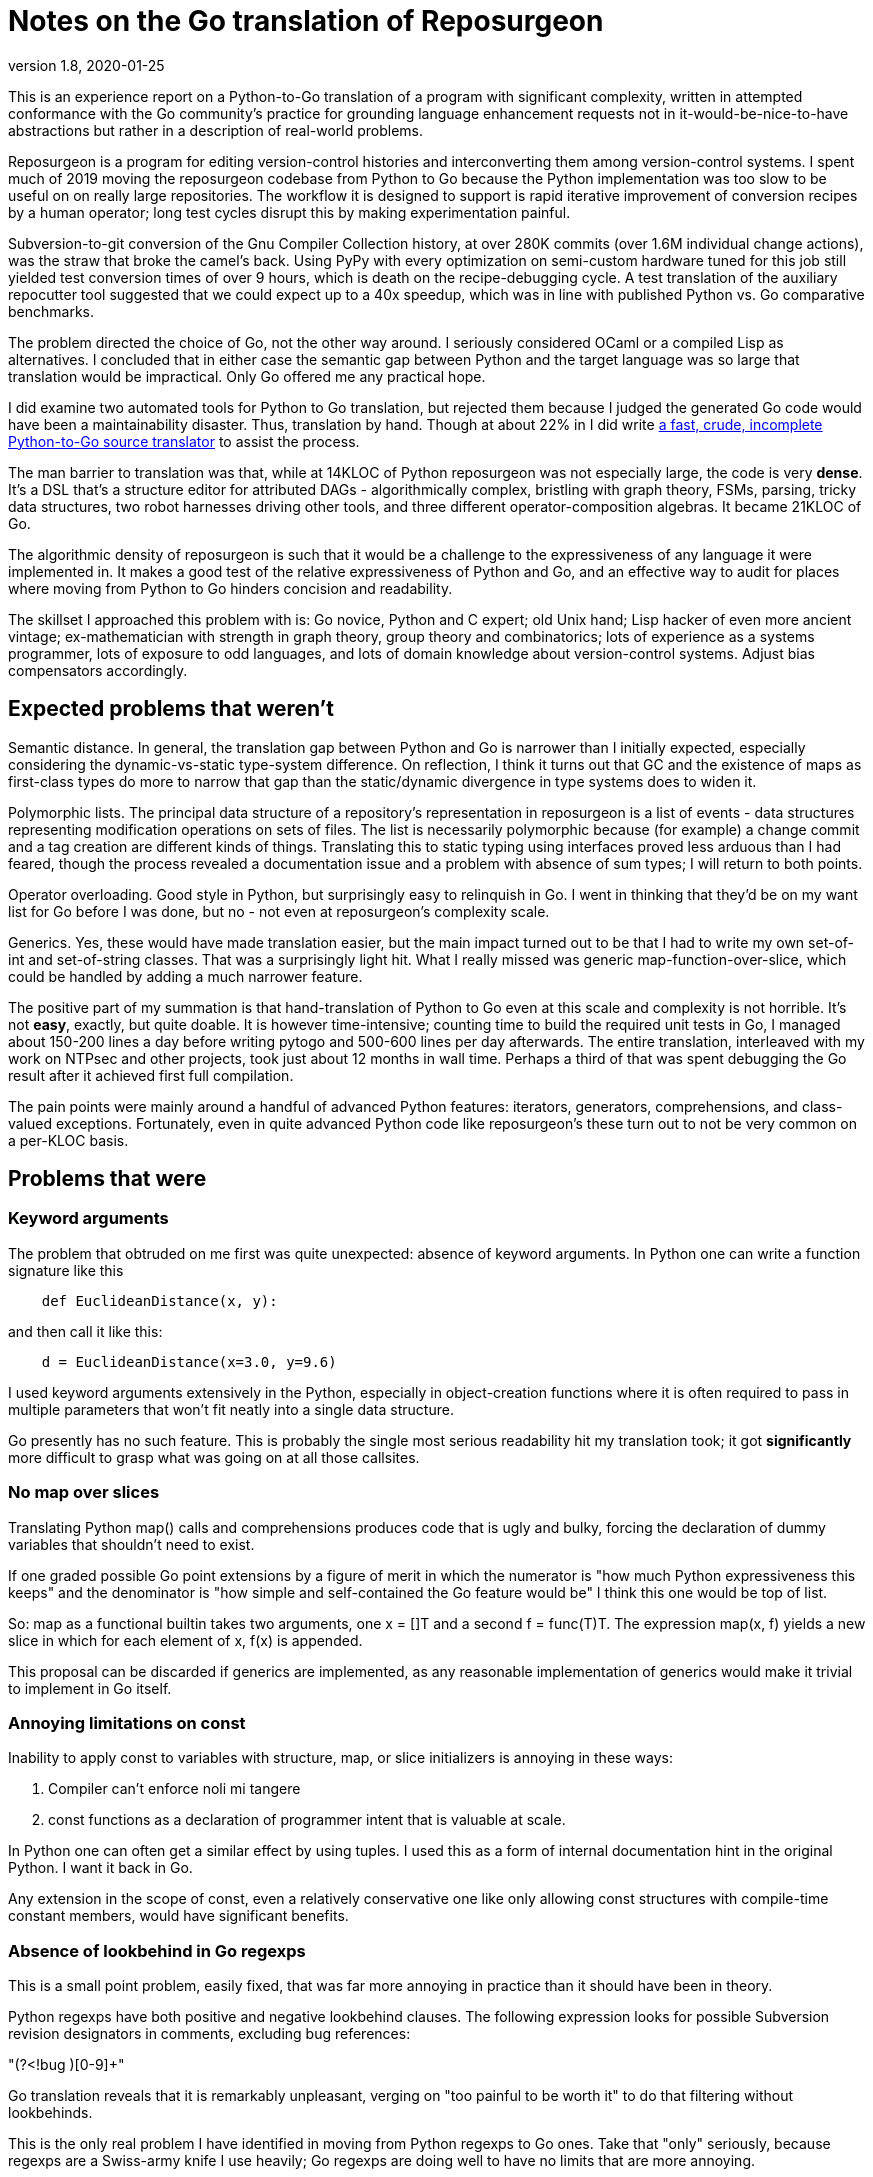 = Notes on the Go translation of Reposurgeon =
version 1.8, 2020-01-25

This is an experience report on a Python-to-Go translation of a
program with significant complexity, written in attempted conformance
with the Go community's practice for grounding language enhancement
requests not in it-would-be-nice-to-have abstractions but rather in a
description of real-world problems.

Reposurgeon is a program for editing version-control histories and
interconverting them among version-control systems. I spent much of
2019 moving the reposurgeon codebase from Python to Go because the
Python implementation was too slow to be useful on on really large
repositories.  The workflow it is designed to support is rapid
iterative improvement of conversion recipes by a human operator;
long test cycles disrupt this by making experimentation painful.

Subversion-to-git conversion of the Gnu Compiler Collection history,
at over 280K commits (over 1.6M individual change actions), was the
straw that broke the camel's back. Using PyPy with every optimization
on semi-custom hardware tuned for this job still yielded test
conversion times of over 9 hours, which is death on the
recipe-debugging cycle.  A test translation of the auxiliary
repocutter tool suggested that we could expect up to a 40x speedup,
which was in line with published Python vs. Go comparative benchmarks.

The problem directed the choice of Go, not the other way around.  I
seriously considered OCaml or a compiled Lisp as alternatives.  I
concluded that in either case the semantic gap between Python and
the target language was so large that translation would be
impractical. Only Go offered me any practical hope.

I did examine two automated tools for Python to Go translation, but
rejected them because I judged the generated Go code would have been a
maintainability disaster.  Thus, translation by hand.  Though at about
22% in I did write https://gitlab.com/esr/pytogo[a fast, crude,
incomplete Python-to-Go source translator] to assist the process.

The man barrier to translation was that, while at 14KLOC of Python
reposurgeon was not especially large, the code is very *dense*.  It's
a DSL that's a structure editor for attributed DAGs - algorithmically
complex, bristling with graph theory, FSMs, parsing, tricky data
structures, two robot harnesses driving other tools, and three
different operator-composition algebras.  It became 21KLOC of Go.

The algorithmic density of reposurgeon is such that it would be a
challenge to the expressiveness of any language it were implemented
in.  It makes a good test of the relative expressiveness of Python and
Go, and an effective way to audit for places where moving from Python
to Go hinders concision and readability.

The skillset I approached this problem with is: Go novice, Python and
C expert; old Unix hand; Lisp hacker of even more ancient vintage;
ex-mathematician with strength in graph theory, group theory and
combinatorics; lots of experience as a systems programmer, lots of
exposure to odd languages, and lots of domain knowledge about
version-control systems.  Adjust bias compensators accordingly.

== Expected problems that weren't ==

Semantic distance. In general, the translation gap between Python and
Go is narrower than I initially expected, especially considering the
dynamic-vs-static type-system difference.  On reflection, I think it
turns out that GC and the existence of maps as first-class types do
more to narrow that gap than the static/dynamic divergence in type
systems does to widen it.

Polymorphic lists.  The principal data structure of a repository's
representation in reposurgeon is a list of events - data structures
representing modification operations on sets of files.  The list is
necessarily polymorphic because (for example) a change commit and a
tag creation are different kinds of things.  Translating this to
static typing using interfaces proved less arduous than I had feared,
though the process revealed a documentation issue and a problem
with absence of sum types; I will return to both points.

Operator overloading.  Good style in Python, but surprisingly easy to
relinquish in Go.  I went in thinking that they'd be on my want list
for Go before I was done, but no - not even at reposurgeon's
complexity scale.

Generics.  Yes, these would have made translation easier, but the main
impact turned out to be that I had to write my own set-of-int and
set-of-string classes.  That was a surprisingly light hit.  What I
really missed was generic map-function-over-slice, which could be
handled by adding a much narrower feature.

The positive part of my summation is that hand-translation of Python
to Go even at this scale and complexity is not horrible.  It's not
*easy*, exactly, but quite doable.  It is however time-intensive;
counting time to build the required unit tests in Go, I managed about
150-200 lines a day before writing pytogo and 500-600 lines per day
afterwards.  The entire translation, interleaved with my work on NTPsec
and other projects, took just about 12 months in wall time. Perhaps
a third of that was spent debugging the Go result after it achieved
first full compilation.

The pain points were mainly around a handful of advanced Python
features: iterators, generators, comprehensions, and class-valued
exceptions.  Fortunately, even in quite advanced Python code like
reposurgeon's these turn out to not be very common on a per-KLOC basis.

== Problems that were ==

=== Keyword arguments ===

The problem that obtruded on me first was quite unexpected: absence of
keyword arguments.  In Python one can write a function signature like
this

----------------------------------------------------------------------
    def EuclideanDistance(x, y):
----------------------------------------------------------------------

and then call it like this:

----------------------------------------------------------------------
    d = EuclideanDistance(x=3.0, y=9.6)
----------------------------------------------------------------------

I used keyword arguments extensively in the Python, especially in
object-creation functions where it is often required to pass in
multiple parameters that won't fit neatly into a single data
structure.

Go presently has no such feature. This is probably the single most
serious readability hit my translation took; it got *significantly* more
difficult to grasp what was going on at all those callsites.

=== No map over slices ===

Translating Python map() calls and comprehensions produces code that
is ugly and bulky, forcing the declaration of dummy variables that
shouldn't need to exist.

If one graded possible Go point extensions by a figure of merit in which the
numerator is "how much Python expressiveness this keeps" and the
denominator is "how simple and self-contained the Go feature would be"
I think this one would be top of list.

So: map as a functional builtin takes two arguments, one x = []T and a
second f = func(T)T. The expression map(x, f) yields a new slice in
which for each element of x, f(x) is appended.

This proposal can be discarded if generics are implemented, as any
reasonable implementation of generics would make it trivial to
implement in Go itself.

=== Annoying limitations on const ===

Inability to apply const to variables with structure, map, or slice
initializers is annoying in these ways:

1. Compiler can't enforce noli mi tangere

2. const functions as a declaration of programmer intent that is
   valuable at scale.

In Python one can often get a similar effect by using tuples.  I used
this as a form of internal documentation hint in the original Python.
I want it back in Go.

Any extension in the scope of const, even a relatively conservative
one like only allowing const structures with compile-time constant
members, would have significant benefits.

=== Absence of lookbehind in Go regexps ===

This is a small point problem, easily fixed, that was far more
annoying in practice than it should have been in theory.

Python regexps have both positive and negative lookbehind clauses.
The following expression looks for possible Subversion revision
designators in comments, excluding bug references:

"(?<!bug )[0-9]+"

Go translation reveals that it is remarkably unpleasant, verging on
"too painful to be worth it" to do that filtering without lookbehinds.

This is the only real problem I have identified in moving from Python
regexps to Go ones.  Take that "only" seriously, because regexps are a
Swiss-army knife I use heavily; Go regexps are doing well to have no
limits that are more annoying.

=== Absence of sum/discriminated-union types ===

I have read issue #19412 and am aware of the objections to adding sum
types to Go.

Nevertheless, I found their absence was something of a pain point in my
translation.  Because reposurgeon events can have any one of a set of
types (Blob, Tag, Commit, Callout, Passthrough, Reset) I found myself
writing a lot of stupid boilerplate code like this:

--------------------------------------------------------------------
    for _, child := range commit.children() {
	    switch child.(type) {
	    case *Commit:
		    successorBranches.Add(child.(Commit).branch)
	    case *Callout:
		    complain("internal error: callouts do not have branches: %s",
			    child.idMe())
	    default:
		    panic("in tags method, unexpected type in child list")
	    }
    }
--------------------------------------------------------------------

Besides being inelegant, the requirement for a runtime check to
exhaust all cases is a defect attractor.  It's way too easy to forget
to write the default case and wind up with silent errors.

Thus, absence of discriminated-sum types is an actual hole in the
language that compromises its goal of enforcing strong invariants
through type safety checked at compile time.

This will especially tend to become an issue when translating from
a language like Python with fully dynamic typing.

I don't have a concrete proposal to fix this yet. If these notes
are well received I may write one.

===  Catchable exceptions require silly contortions ===

Though I revised it significantly on completion, much of this report
was originally written at about the 12% point of the translation. By
twice that far in, 23%, another problem about which I had not
originally been intending to complain became obtrusive. That is
absence of a general facility for structured exceptions.

Yes, I'm familiar with all the reasons throw/catch wasn't included in
Go 1.  Including the laudable goal of forcing programmers to be
explicit about error handling and how they propagate errors up their
call stack.  And I understand that defer/recover was an attempt to
provide a tractable subset of catchable exceptions that would minimize
the temptation to sin.

Because I broadly agree with this set of goals, I was actively
intending when I started this translation not to complain about the lack
of general catchable exceptions, or ship any related RFEs, in spite of
having a presentiment that they would be a problem.  That is, until
I hit a wall in the real world and had to rethink.

Here's my use case. Reposurgeon is an interpreter for a DSL.
Situations in which I can tolerate panic-out and die are rare and
mostly occur at initialization time. Usually what I want to do instead
of panicking on error is throw control back to the read/eval loop,
executing some kind of local cleanup hook on the way out.  Analogous
situations will frequently occur in, for example, network servers.

In a language with labeled throw/catch, or class-valued exceptions, I
can address this by explicitly target an exception to some level of
the call stack above the point it's raised.  In reposurgeon, for
example, there are usually two levels of interest.  One is the DSL's
read-eval loop. The other is the outermost scope; if an exception gets
there I want to call hooks to gracefully remove working directories
(blob storage associated with the repository-history structures being
edited) before exiting the program.

In Go, I didn't seem to have a clean option for this.  Which was a
problem on two levels....

1. Python reposurgeon was 14 KLOC of *dense* code.  At that scale, any
prudent person in a situation like this will perform as linear and
literal a translation as possible; to do otherwise is to risk a
complexity explosion as you try to cross the semantic gap and rethink
the design at the same time.  Absence of class-valued exceptions was
far and away the biggest technical blocker.  "First make it work, then
make it right"; the least risky path seemed to be to shim in
exceptions with the intention of removing them later.

Eventually, after beating on the panic/recover feature for a while, I
found this kludge:

---------------------------------------------------------------------
package main

import "fmt"

type exception struct {
	class string
	message string
}

func (e exception) Error() string {
	return e.message
}

func throw(class string, msg string, args ...interface{}) *exception {
	// We could call panic() in here but we leave it at the callsite
	// to clue the compiler in that no return after is required.
	e := new(exception)
	e.class = class
	e.message = fmt.Sprintf(msg, args...)
	return e
}

func catch(accept string, x interface{}) *exception {
	// Because recover() returns interface{}.
	// Return us to the world of type safety.
	if x == nil {
		return nil
	}
	err := x.(*exception)
	if err.class == accept {
		return err
	}
	panic(x)
}

func main() {
	defer println("Defer 1")
	defer println("Defer 2")
	defer println("Defer 3")

	defer func() {
		fmt.Println("Recover:", catch("recoverable", recover()))
	}()
	panic(throw("recoverable", "Don't Panic!!!"))

	fmt.Println("Unreachable.")
}


---------------------------------------------------------------------

This works, and it works if you change the class to something other
than "recoverable"; you get the expected rethrow and panic. But
it is unreasonably ugly.  So why am I bringing it forward? Because...

2. The translation experience reduced my disposition to think that Go is
right to be narrow and prescriptive on this issue.  Two kinds of
doubts grew on me:

* Pragmatic doubt. Trying to be a good Go citizen, I kept looking at
places where existing nonlocal control transfers in Python could be
replaced by explicit Go-style passing upwards of an error status.  But
I noticed that there were a significant percentage of cases in which
doing this made the code more difficult to follow rather than easier.

A simple representative example is a call chain of several data
transformations in which each stage has its own failure condition and
any failure aborts the transformation.  If we there were no error
cases we might write, in a Pythonoid sort of notation:

----------------------------------------------------------------
 sink = transform3(transform2(transform1(source)))
----------------------------------------------------------------

If a stage can error out, we might have these structural alternatives to
consider.  One is Go style:

---------------------------------------------------------------
(fail1, result1) = transform1(source)
if fail1 == true:
     status = Exception1
else:
     (fail2, result2) = transform2(result1)
     if fail2 == true:
         status = Exception2
     else:
         (fail3, result3) = transform3(result1)
         if fail3 == true:
	     status = Exception3
	 else:
	     sink = result3
	     status = OK
---------------------------------------------------------------

The other style is with a catchable exception:
---------------------------------------------------------------

status = OK
try:
    sink = transform3(transform2(transform1(source)))
except (Exception1, Exception2, Exception3) as err:
    status = err
---------------------------------------------------------------

I don't think there's even a colorable argument that the Go structure is
better in a case like this. Look at all those extra variables, that
eye-confusing ladder structure, the defect-prone near-but-not-quite
repetition of code.

An early reviewer pointed out that if the Go code were an entire
function it could be expressed something like this:

---------------------------------------------------------------

func pipeline(source T)  {
{
	result1, err1 := transform1(source)
	if err1 != nil {
	  return err
	}

	result2, err2 := transform2(result1)
	if err2 != nil {
	  return err
	}

	result3, err3 := transform3(result2)
	if err3 != nil {
	  return err

	return nil
}

---------------------------------------------------------------

That's still a lot of eyeball friction compared to functional-style with
exceptions. And it gets worse faster as the number of stages rises.

My problem was that I kept finding analogous situations in my
translation.  The specific one that motivated the above pseudocode
was in a feature called "extractor classes".  There are little
bots that run the client tools of a VCS to mine the output for its
metadata.  It's actually a five- or six-stage process wherein
any command failure requires an abort.  

In these cases moving to Go style produced a serious
loss of clarity.  And a rising feeling that I wanted my exceptions
back (and in fact the extractor-class code now contains the one real
instance of my exceptions kludge).  Which leads to this:

* Aesthetic doubt. I've never written a general-purpose language, 
but I have designed way more than my share of DSLs and declarative
markups, and from this I have learned a heuristic for doing engineering
that I won't regret.  For any given capability X:

Being able to express X elegantly is a good place to be.  Leaving out
X entirely for safety and verifiability can be a good choice, and is
at least defensible on those grounds.  But if you implement X in a
half-hearted, weak way that requires ugly code to use and fails to
actually foreclose the conceptual problems you were trying to dodge,
that's a bad place to be.

That bad place is where Go is right now with respect to nonlocal
control transfers, and why I had to write my kludge.

Interestingly, I was also able to come up with a very minimalist
solution.  No new syntax, two minor new compilation rules.

To motivate it, let's set the goal of being able to rewrite my example
like this:

---------------------------------------------------------------
package main

import "fmt"

type exception struct {
	class string
	message string
}

func (e exception) Error() string {
	return e.message
}

func throw(class string, msg string, args ...interface{}) {
	e := new(exception)
	e.class = class
	e.message = fmt.Sprintf(msg, args...)
	panic(e)
}

func catch(accept string) *exception {
	if x := recover(); x == nil {
		return nil
	}
	err := x.(*exception)
	if err.class == accept {
		return err
	}
	panic(x)
}

func main() {
	defer println("Defer 1")
	defer println("Defer 2")
	defer println("Defer 3")

	defer func() {
		fmt.Println("Recover:", catch("recoverable"))
	}()
	throw("recoverable", "Don't Panic!!!")

	fmt.Println("Unreachable.")
}
---------------------------------------------------------------

That is rather less ugly, actually pretty reasonable if the
implementations of throw and catch aren't staring you in the face.
And all it would take to get there is two minor loosenings of
restrictions.

1. The panic function has a new property, "terminating". If the
compiler can prove that all exit paths from a function invoke
terminating functions, it is marked "terminating".  The effect of
this property is to suppress "missing return" errors on any code path
from call of a terminating function to exit of its caller, *but not on
other paths to exit*.

2. A recover() call is no longer required to be within the lexical
frame of a defer(). It can be in a helper called by the defer clause
(but still within the call scope of a defer). For safety we'd need
an additional rule that a go clause in the helper puts the code it
runs out of scope for purposes of this check.

=== Absence of iterators ===

Having Python iterators go missing is really annoying for reposurgeon,
in which lazy evaluation of very long lists is a frequent requirement.

Here's the type example.  I have in my repository representation a
list of possibly hundreds of thousands of events.  A subset of these
events is Commit objects.  I would like to be able to write

---------------------------------------------------------------

        for i, commit := range repo.commits() {
	        do_stuff_to(commit)
	}

---------------------------------------------------------------

In Python it is easy and natural to write commits() as an iterator
which lazily walks the repository event list looking for Commit
objects. Each time it is called it either returns with "yield",
handing back the next commit, or actually returns - which is a signal
that the for loop should terminate.

I can't do this in Go; I have to write commits() to return an entire
constructed slice made by filtering the event list.  Which is annoying
for long lists, especially when it might well terminate early.

Sure, there's an alternative.  It looks like this...

---------------------------------------------------------------
        for i, event := range self.events {
	        switch.event.(type) {
		case *Commit:
		        do_stuff_to(event.(*Commit))
	}
---------------------------------------------------------------

...and about which what I have to say is "Ugh!".  That code does not
say "walk through all commits", it says "walk through all events and
do something to the ones that happen to be commits".  I don't want to
wander into event-land here; that type-assertion/cast pair looks
altogether too much like a defect attractor. Also, unnecessary eyeball
friction.

I had no good idea what could be done about this.  I read Ewen
Cheslack-Postava's excellent discussion of
https://ewencp.org/blog/golang-iterators/index.html[iterator patterns
in Go] and agreed with him that none of them are really satisfactory.

Annoyingly, the iterator pattern he suggests is almost the right
thing - except for the part where early break from a channel-based
iterator leaves its goroutine running and some uncollectible garbage.

Then, on my second reading, I had a brainstorm.  I found a trivial
Go extension that would give iterators with no new syntax, no hidden
magic, and no yield/return distinction:

New evaluation rule on how to interpret for loops when the range
operand is a callable: the loop runs as a generator, yielding each
value in succession, until the callable returns the zero value of its
type.

So, with that I could write a Repository method like this:

---------------------------------------------------------------
// Iterator variant A: range stops on a zero value

func (repo *Repository) commits() func() *Commit {
	idx := -1
	return func() *Commit {
		for {
			if idx++; idx >= len(self.events) {
			       return nil
			}
			if _, ok = self.events[idx].(*Commit); ok {
				return self.events[idx]
			}
		 }
	}
}
---------------------------------------------------------------

...and there I have it.  An iterator, with exactly the same lifetime
as the for loop.

Then I thought it might be best to make this properly parallel to the
way iteration via range works.

---------------------------------------------------------------
// Iterator variant B: stop variable.

func (repo *Repository) commits() func() *Commit {
	idx := -1
	return func() (*Commit, bool) {
		for {
			if idx++; idx >= len(self.events) {
			       return nil, false
			}
			if _, ok = self.events[idx].(*Commit); ok {
				return self.events[idx], true
			}
		 }
	}
}
---------------------------------------------------------------

With this form the iterator could pass back zero values without
terminating, terminating only when the second return value from the
function-valued range argument goes to false.

I suggest that one of these be adopted for a future release of Go. Small, easy
new evaluation rule, big gain in expressiveness.

=== Hieratic documentation ===

Figuring out how to do type-safe polymorphism in the event list was
more difficult than it should have been.  The problem here wasn't the
Go language, it was the official (and unofficial) documentation.

There are two problems here, one of organization and one of style.

The organization problem is that there isn't one.  The official Go
documentation seems to center on the library API docs, the
specification, the Tour, and a couple of "official" essays written for
it. It also includes a corona of white papers and blog posts.  Often
these are valuable deep dives into specific aspects of the language
even when they are notionally obsolete.  Some of them are outside the
boundaries of the official documentation site.

For example, I got substantial help understanding interfaces from an
old blog post by Ian Lance Taylor (one of the Go devs) that was
offsite, dated from 2009, and contained obsolete implementation
details.

The high-level problem is that while the Go devs have done a praiseworthy
and unusually effective job of documenting their language considering
the usual limitations of documentation-by-developers, finding things
in the corona is *hard*.  And knowing what's current is *hard*.

The documentation is (dis)organized in such a way that it's difficult
to know what you still don't know after reading a Tour page or blog
entry or white paper. There should be more "But see here for a
dangerous detail" links, in particular to the language specification.

Style. Go has a problem that is common to new languages with opinionated
developers (this is part of "the usual limitations" above).  There are
one or two exceptions, but the documentation is predominantly written
in a terse, hieratic style that implicitly assumes the reader already
inhabits the mindset of a Go developer.

The documentation is *not* very good at providing an entry path into
that mindset.  Not even for me, and I'm an extreme case of the sort of
person for whom it *should* do an effective job if it can do that for
anyone.

There is a fix for both problems.  It is not magic, but it is doable.

The Go dev team should bring in a documentation specialist with no
initial knowledge of Go and a directive to try to maintain an
outside-in view of the language as he or she learns.  That specialist
needs to be full-time on the following tasks:

(1) Edit for accessibility - a less hieratic style

(2) Maintain a documentation portal that attempts to provide a
reasonable map of where everything is and how to find it.

(3) Curate links to third-party documents (for example notable Stack
Overflow postings), with dates and attached notes on what parts might
be obsolete and when the document was last reviewed for correctness.

(4) Bring the very best third-party stuff inside, onto https://golang.org/doc/.

Note: After writing this, I had an even worse time digging up and
fixing in my mind all the details of how defer/panic/recover works.
It's almost all documented somewhere, though Peter Seebach and I ended
up writing a FAQ entry on how to set local variables from a defer clause to
clear up minor confusion. There's a very helpful blog
post on the general topic.  But the blog post leaves out the crucial detail
that recover returns interface {}, not error; this tripped me up when
I was writing my kludge, and I ended up on IRC getting referred to the
formal Go specification.

This is all too typical. Everything makes sense once you know it, but
before you know it critical details are often lurking in places you
have no way of knowing you should look.

Attention to the problem and a good technical writer/editor can fix this.

== Outcomes ==

My performance objectives were achieved. I didn't get a fully 40x
speedup, but only because the running time of the GCC conversion is
dominated by the low speed of the Subversion tools.  The non-I/O
limited part of processing fell from about 7 hours to about 20 minutes
(about 20x), and the overall speedup over Python was about 10x.

Additionally, maximum working set drastically decreased. These
improvements re-enabled the workflow reposurgeon was designed for,
rapid iterative improvement of conversion recipes.

On January 12th 2020 the production conversion of the GC history from
Subversion to Git actually took place.

I am no longer a Go novice. :-)

== Accentuating the positive ==

The Go translation of reposurgeon is better - more maintainable - code
than the Python original, not just faster.  And this is because I
rewrote or refactored as I went; as I've explained, I tried very hard
to avoid that. It's that Go's minimalistic approach actually...works.

I see a maintainability benefit from the static typing. The Go type
system does what a type system is supposed to do, which is express
program invariants and assist understanding of its operational
semantics.

The CSP-derived concurrency primitives are a spectacular success
that compensates me for the irritations in the rest of the language.
After finishing the straight-through translation I was able to add
speedups via concurrent gorotines with very little difficulty.

I've also seen a maintainability benefit from how easy Go makes it to
write unit tests in parallel with code.

The Go profiling tools (especially the visualization parts) are
extremely effective, much better at smoking out hidden
superlinearities in algorithms than Python's.

I have to call out the Go time library as a particularly good piece of
work. Having the basic timestamp property be location-aware with its
presentation modified by the implied zone offset simplified a lot
of cruft out of the handling of committer/author dates in Python.

Now that I've seen Go strings...holy hell, Python 3 unicode strings
sure look like a nasty botch in retrospect. Good work not falling into
that trap.

== Pass-by-reference vs. pass-by-value ==

I think I can say now that once one has a translation from Python to
Go that compiles, the largest single sources of bugs is the difference
between Python pass-by-reference semantics for object and Go
pass-by-value.  Especially when iterating over lists.

Go "for i, node := range nodelist" looks very similar to Python 
"for (i, node) in enumerate nodelist"; the gotcha is that Go's
pass by value semantics means that altering members of node 
will *not* mutate the nodelist.

The fix isn't very difficult; this

-----------------------------------------------------------------
        for i := range nodelist {
	        node := &nodelist[i]
		...
	}

-----------------------------------------------------------------

often suffices. 

I don't have any recommended language change around this, as I don't
think Go's choice is wrong. I do think the fact that this relatively 
minor issue is one of the larger translation barriers is interesting.

== Envoi: Actionable recommendations ==

These are in what I consider rough priority order.

1. Keyword arguments should be added to the language.

2. True iterators are felt by their absence and would be easy to add.

3. Any enlargement in the range of what can be declared const
   would be good for safety and expressiveness.

4. Yes, throw()/catch() needs to be writeable in the language.  Two
   minimal relaxations of compilation rules would make writing it
   possible.

5. A technical writer with an outside-in view of the language should
   be hired on to do an edit pass and reorganization of the documents.

6. Lookbehinds should be added to the regexp library.

7. If generics don't fly, a map-over-slice intrinsic should be added.

Not quite actionable yet:

* Absence of sum types creates an actual hole in the type-safety of
  the language.
